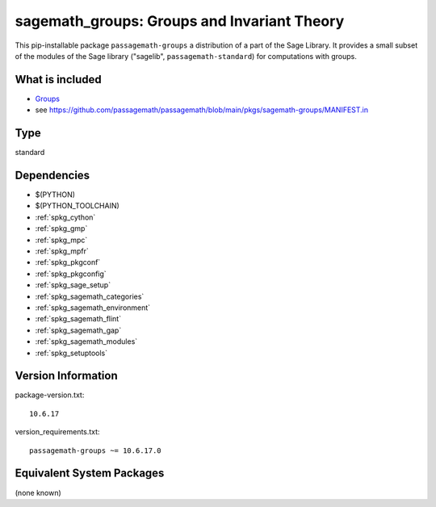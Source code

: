 .. _spkg_sagemath_groups:

=============================================================================================
sagemath_groups: Groups and Invariant Theory
=============================================================================================


This pip-installable package ``passagemath-groups`` a distribution of a part of the Sage Library.  It provides a small subset of the modules of the Sage library ("sagelib", ``passagemath-standard``) for computations with groups.


What is included
----------------

* `Groups <https://passagemath.org/docs/latest/html/en/reference/groups/index.html>`_

* see https://github.com/passagemath/passagemath/blob/main/pkgs/sagemath-groups/MANIFEST.in


Type
----

standard


Dependencies
------------

- $(PYTHON)
- $(PYTHON_TOOLCHAIN)
- :ref:`spkg_cython`
- :ref:`spkg_gmp`
- :ref:`spkg_mpc`
- :ref:`spkg_mpfr`
- :ref:`spkg_pkgconf`
- :ref:`spkg_pkgconfig`
- :ref:`spkg_sage_setup`
- :ref:`spkg_sagemath_categories`
- :ref:`spkg_sagemath_environment`
- :ref:`spkg_sagemath_flint`
- :ref:`spkg_sagemath_gap`
- :ref:`spkg_sagemath_modules`
- :ref:`spkg_setuptools`

Version Information
-------------------

package-version.txt::

    10.6.17

version_requirements.txt::

    passagemath-groups ~= 10.6.17.0

Equivalent System Packages
--------------------------

(none known)
